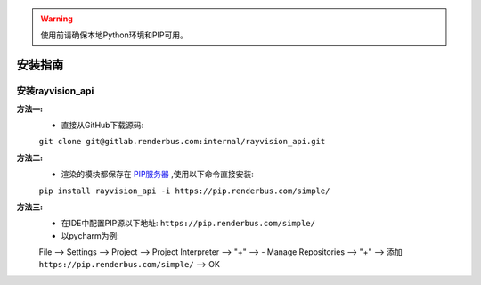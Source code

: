 .. warning::
   使用前请确保本地Python环境和PIP可用。

安装指南
========

安装rayvision_api
......................

**方法一:**
   - 直接从GitHub下载源码:

   ``git clone git@gitlab.renderbus.com:internal/rayvision_api.git``

**方法二:**
   - 渲染的模块都保存在 `PIP服务器 <https://pip.renderbus.com/simple/>`_ ,使用以下命令直接安装:

   ``pip install rayvision_api -i https://pip.renderbus.com/simple/``

**方法三:**
   - 在IDE中配置PIP源以下地址: ``https://pip.renderbus.com/simple/``
   - 以pycharm为例::

   File --> Settings --> Project --> Project Interpreter --> "+" -->
   - Manage Repositories --> "+" --> 添加 ``https://pip.renderbus.com/simple/`` --> OK
